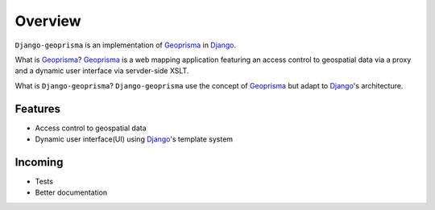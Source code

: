 .. _overview:

Overview
========

``Django-geoprisma`` is an implementation of Geoprisma_ in Django_.

What is Geoprisma_? Geoprisma_ is a web mapping application featuring an access control
to geospatial data via a proxy and a dynamic user interface via servder-side XSLT.

What is ``Django-geoprisma``? ``Django-geoprisma`` use the concept of Geoprisma_ but adapt to
Django_'s architecture.

Features
--------

- Access control to geospatial data
- Dynamic user interface(UI) using Django_'s template system


Incoming
--------

- Tests
- Better documentation


.. _django: http://www.djangoproject.com/
.. _geoprisma: http://geoprisma.org/